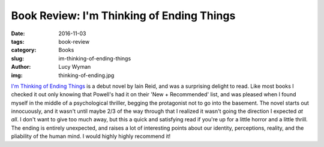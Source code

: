 Book Review: I'm Thinking of Ending Things
==========================================
:date: 2016-11-03
:tags: book-review
:category: Books
:slug: im-thinking-of-ending-things
:author: Lucy Wyman
:img: thinking-of-ending.jpg

`I'm Thinking of Ending Things`_ is a debut novel by Iain Reid, and
was a surprising delight to read. Like most books I checked it out
only knowing that Powell's had it on their 'New + Recommended' list,
and was pleased when I found myself in the middle of a psychological
thriller, begging the protagonist not to go into the basement. The
novel starts out innocuously, and it wasn't until maybe 2/3 of the way
through that I realized it wasn't going the direction I expected *at
all*.  I don't want to give too much away, but this a quick and
satisfying read if you're up for a little horror and a little thrill.
The ending is entirely unexpected, and raises a lot of interesting
points about our identity, perceptions, reality, and the pliability of
the human mind.  I would highly highly recommend it!

.. _I'm Thinking of Ending Things: https://www.goodreads.com/book/show/27274343-i-m-thinking-of-ending-things

